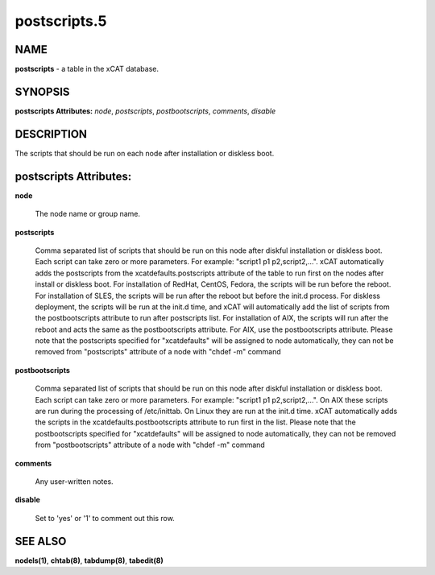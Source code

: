 
#############
postscripts.5
#############

.. highlight:: perl


****
NAME
****


\ **postscripts**\  - a table in the xCAT database.


********
SYNOPSIS
********


\ **postscripts Attributes:**\   \ *node*\ , \ *postscripts*\ , \ *postbootscripts*\ , \ *comments*\ , \ *disable*\ 


***********
DESCRIPTION
***********


The scripts that should be run on each node after installation or diskless boot.


***********************
postscripts Attributes:
***********************



\ **node**\ 
 
 The node name or group name.
 


\ **postscripts**\ 
 
 Comma separated list of scripts that should be run on this node after diskful installation or diskless boot. Each script can take zero or more parameters. For example: "script1 p1 p2,script2,...". xCAT automatically adds the postscripts from  the xcatdefaults.postscripts attribute of the table to run first on the nodes after install or diskless boot. For installation of RedHat, CentOS, Fedora, the scripts will be run before the reboot. For installation of SLES, the scripts will be run after the reboot but before the init.d process. For diskless deployment, the scripts will be run at the init.d time, and xCAT will automatically add the list of scripts from the postbootscripts attribute to run after postscripts list. For installation of AIX, the scripts will run after the reboot and acts the same as the postbootscripts attribute.  For AIX, use the postbootscripts attribute. Please note that the postscripts specified for "xcatdefaults" will be assigned to node automatically, they can not be removed from "postscripts" attribute of a node with "chdef -m" command
 


\ **postbootscripts**\ 
 
 Comma separated list of scripts that should be run on this node after diskful installation or diskless boot. Each script can take zero or more parameters. For example: "script1 p1 p2,script2,...". On AIX these scripts are run during the processing of /etc/inittab.  On Linux they are run at the init.d time. xCAT automatically adds the scripts in the xcatdefaults.postbootscripts attribute to run first in the list. Please note that the postbootscripts specified for "xcatdefaults" will be assigned to node automatically, they can not be removed from "postbootscripts" attribute of a node with "chdef -m" command
 


\ **comments**\ 
 
 Any user-written notes.
 


\ **disable**\ 
 
 Set to 'yes' or '1' to comment out this row.
 



********
SEE ALSO
********


\ **nodels(1)**\ , \ **chtab(8)**\ , \ **tabdump(8)**\ , \ **tabedit(8)**\ 

